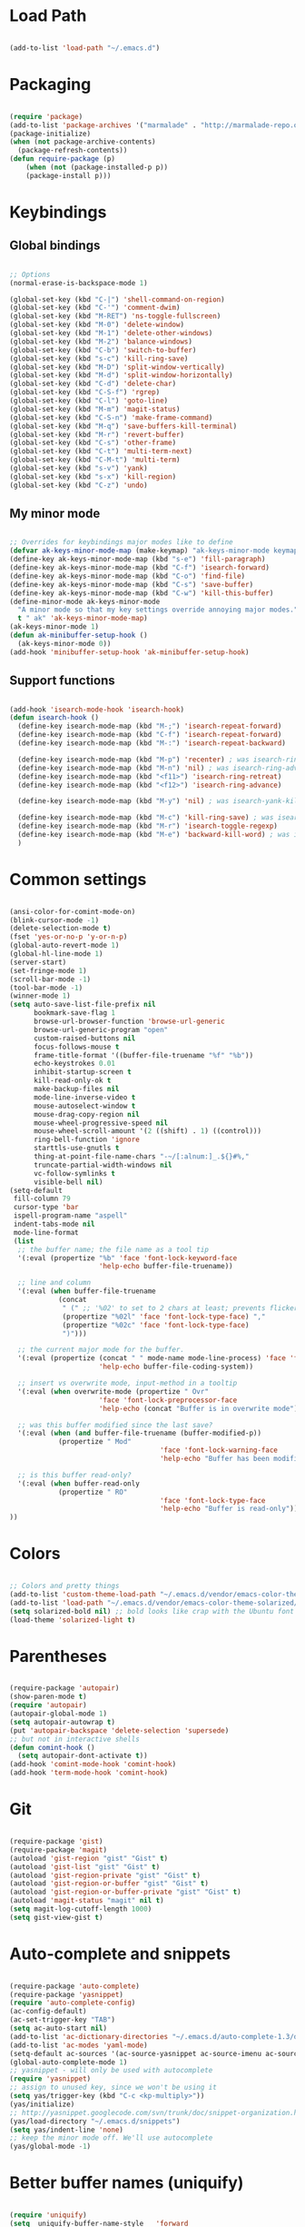 * Load Path

  #+begin_src emacs-lisp
    
    (add-to-list 'load-path "~/.emacs.d")

  #+end_src

* Packaging

  #+begin_src emacs-lisp

    (require 'package)
    (add-to-list 'package-archives '("marmalade" . "http://marmalade-repo.org/packages/"))
    (package-initialize)
    (when (not package-archive-contents)
      (package-refresh-contents))
    (defun require-package (p)
        (when (not (package-installed-p p))
        (package-install p)))

  #+end_src

* Keybindings
** Global bindings
   
   #+begin_src emacs-lisp
     
     ;; Options
     (normal-erase-is-backspace-mode 1)
     
     (global-set-key (kbd "C-|") 'shell-command-on-region)
     (global-set-key (kbd "C-'") 'comment-dwim)
     (global-set-key (kbd "M-RET") 'ns-toggle-fullscreen)
     (global-set-key (kbd "M-0") 'delete-window)
     (global-set-key (kbd "M-1") 'delete-other-windows)
     (global-set-key (kbd "M-2") 'balance-windows)
     (global-set-key (kbd "C-b") 'switch-to-buffer)
     (global-set-key (kbd "s-c") 'kill-ring-save)
     (global-set-key (kbd "M-D") 'split-window-vertically)
     (global-set-key (kbd "M-d") 'split-window-horizontally)
     (global-set-key (kbd "C-d") 'delete-char)
     (global-set-key (kbd "C-S-f") 'rgrep)
     (global-set-key (kbd "C-l") 'goto-line)
     (global-set-key (kbd "M-m") 'magit-status)
     (global-set-key (kbd "C-S-n") 'make-frame-command)
     (global-set-key (kbd "M-q") 'save-buffers-kill-terminal)
     (global-set-key (kbd "M-r") 'revert-buffer)
     (global-set-key (kbd "C-s") 'other-frame)
     (global-set-key (kbd "C-t") 'multi-term-next)
     (global-set-key (kbd "C-M-t") 'multi-term)
     (global-set-key (kbd "s-v") 'yank)
     (global-set-key (kbd "s-x") 'kill-region)
     (global-set-key (kbd "C-z") 'undo)
      
   #+end_src

** My minor mode

   #+begin_src emacs-lisp
        
     ;; Overrides for keybindings major modes like to define
     (defvar ak-keys-minor-mode-map (make-keymap) "ak-keys-minor-mode keymap.")
     (define-key ak-keys-minor-mode-map (kbd "s-e") 'fill-paragraph)
     (define-key ak-keys-minor-mode-map (kbd "C-f") 'isearch-forward)
     (define-key ak-keys-minor-mode-map (kbd "C-o") 'find-file)
     (define-key ak-keys-minor-mode-map (kbd "C-s") 'save-buffer)
     (define-key ak-keys-minor-mode-map (kbd "C-w") 'kill-this-buffer)
     (define-minor-mode ak-keys-minor-mode
       "A minor mode so that my key settings override annoying major modes."
       t " ak" 'ak-keys-minor-mode-map)
     (ak-keys-minor-mode 1)
     (defun ak-minibuffer-setup-hook ()
       (ak-keys-minor-mode 0))
     (add-hook 'minibuffer-setup-hook 'ak-minibuffer-setup-hook)
     
   #+end_src

** Support functions

   #+begin_src emacs-lisp

    (add-hook 'isearch-mode-hook 'isearch-hook)
    (defun isearch-hook ()
      (define-key isearch-mode-map (kbd "M-;") 'isearch-repeat-forward)
      (define-key isearch-mode-map (kbd "C-f") 'isearch-repeat-forward)
      (define-key isearch-mode-map (kbd "M-:") 'isearch-repeat-backward)
      
      (define-key isearch-mode-map (kbd "M-p") 'recenter) ; was isearch-ring-retreat
      (define-key isearch-mode-map (kbd "M-n") 'nil) ; was isearch-ring-advance
      (define-key isearch-mode-map (kbd "<f11>") 'isearch-ring-retreat)
      (define-key isearch-mode-map (kbd "<f12>") 'isearch-ring-advance)
      
      (define-key isearch-mode-map (kbd "M-y") 'nil) ; was isearch-yank-kill
      
      (define-key isearch-mode-map (kbd "M-c") 'kill-ring-save) ; was isearch-toggle-case-fold
      (define-key isearch-mode-map (kbd "M-r") 'isearch-toggle-regexp)
      (define-key isearch-mode-map (kbd "M-e") 'backward-kill-word) ; was isearch-edit-string
      )
        
  #+end_src

* Common settings

  #+begin_src emacs-lisp

    (ansi-color-for-comint-mode-on)
    (blink-cursor-mode -1)
    (delete-selection-mode t)
    (fset 'yes-or-no-p 'y-or-n-p)
    (global-auto-revert-mode 1)
    (global-hl-line-mode 1)
    (server-start)
    (set-fringe-mode 1)
    (scroll-bar-mode -1)
    (tool-bar-mode -1)
    (winner-mode 1)
    (setq auto-save-list-file-prefix nil
          bookmark-save-flag 1
          browse-url-browser-function 'browse-url-generic
          browse-url-generic-program "open"
          custom-raised-buttons nil
          focus-follows-mouse t
          frame-title-format '((buffer-file-truename "%f" "%b"))
          echo-keystrokes 0.01
          inhibit-startup-screen t
          kill-read-only-ok t
          make-backup-files nil
          mode-line-inverse-video t
          mouse-autoselect-window t
          mouse-drag-copy-region nil
          mouse-wheel-progressive-speed nil
          mouse-wheel-scroll-amount '(2 ((shift) . 1) ((control)))
          ring-bell-function 'ignore
          starttls-use-gnutls t
          thing-at-point-file-name-chars "-~/[:alnum:]_.${}#%,"
          truncate-partial-width-windows nil
          vc-follow-symlinks t
          visible-bell nil)
    (setq-default
     fill-column 79
     cursor-type 'bar
     ispell-program-name "aspell"
     indent-tabs-mode nil
     mode-line-format
     (list
      ;; the buffer name; the file name as a tool tip
      '(:eval (propertize "%b" 'face 'font-lock-keyword-face
                          'help-echo buffer-file-truename))
    
      ;; line and column
      '(:eval (when buffer-file-truename
                (concat
                 " (" ;; '%02' to set to 2 chars at least; prevents flickering
                 (propertize "%02l" 'face 'font-lock-type-face) ","
                 (propertize "%02c" 'face 'font-lock-type-face)
                 ")")))
    
      ;; the current major mode for the buffer.
      '(:eval (propertize (concat " " mode-name mode-line-process) 'face 'font-lock-string-face
                          'help-echo buffer-file-coding-system))
    
      ;; insert vs overwrite mode, input-method in a tooltip
      '(:eval (when overwrite-mode (propertize " Ovr"
                          'face 'font-lock-preprocessor-face
                          'help-echo (concat "Buffer is in overwrite mode"))))
    
      ;; was this buffer modified since the last save?
      '(:eval (when (and buffer-file-truename (buffer-modified-p))
                (propertize " Mod"
                                         'face 'font-lock-warning-face
                                         'help-echo "Buffer has been modified")))
    
      ;; is this buffer read-only?
      '(:eval (when buffer-read-only
                (propertize " RO"
                                         'face 'font-lock-type-face
                                         'help-echo "Buffer is read-only")))
    ))

  #+end_src

* Colors

  #+begin_src emacs-lisp

    ;; Colors and pretty things
    (add-to-list 'custom-theme-load-path "~/.emacs.d/vendor/emacs-color-theme-solarized/")
    (add-to-list 'load-path "~/.emacs.d/vendor/emacs-color-theme-solarized/")
    (setq solarized-bold nil) ;; bold looks like crap with the Ubuntu font
    (load-theme 'solarized-light t)
    
  #+end_src

* Parentheses

  #+begin_src emacs-lisp

    (require-package 'autopair)
    (show-paren-mode t)
    (require 'autopair)
    (autopair-global-mode 1)
    (setq autopair-autowrap t)
    (put 'autopair-backspace 'delete-selection 'supersede)
    ;; but not in interactive shells
    (defun comint-hook ()
      (setq autopair-dont-activate t))
    (add-hook 'comint-mode-hook 'comint-hook)
    (add-hook 'term-mode-hook 'comint-hook)
    
  #+end_src

* Git

  #+begin_src emacs-lisp
    
    (require-package 'gist)
    (require-package 'magit)
    (autoload 'gist-region "gist" "Gist" t)
    (autoload 'gist-list "gist" "Gist" t)
    (autoload 'gist-region-private "gist" "Gist" t)
    (autoload 'gist-region-or-buffer "gist" "Gist" t)
    (autoload 'gist-region-or-buffer-private "gist" "Gist" t)
    (autoload 'magit-status "magit" nil t)
    (setq magit-log-cutoff-length 1000)
    (setq gist-view-gist t)
    
  #+end_src
    
* Auto-complete and snippets

  #+begin_src emacs-lisp

    (require-package 'auto-complete)
    (require-package 'yasnippet)
    (require 'auto-complete-config)
    (ac-config-default)
    (ac-set-trigger-key "TAB")
    (setq ac-auto-start nil)
    (add-to-list 'ac-dictionary-directories "~/.emacs.d/auto-complete-1.3/dict")
    (add-to-list 'ac-modes 'yaml-mode)
    (setq-default ac-sources '(ac-source-yasnippet ac-source-imenu ac-source-filename ac-source-words-in-same-mode-buffers))
    (global-auto-complete-mode 1)
    ;; yasnippet - will only be used with autocomplete
    (require 'yasnippet)
    ;; assign to unused key, since we won't be using it
    (setq yas/trigger-key (kbd "C-c <kp-multiply>"))
    (yas/initialize)
    ;; http://yasnippet.googlecode.com/svn/trunk/doc/snippet-organization.html
    (yas/load-directory "~/.emacs.d/snippets")
    (setq yas/indent-line 'none)
    ;; keep the minor mode off. We'll use autocomplete
    (yas/global-mode -1)
    
  #+end_src

* Better buffer names (uniquify)

  #+begin_src emacs-lisp

    (require 'uniquify)
    (setq  uniquify-buffer-name-style   'forward
           uniquify-strip-common-suffix nil
           uniquify-separator           "/"
           uniquify-after-kill-buffer-p t
           uniquify-ignore-buffers-re   "^\\*"
           uniquify-min-dir-content 1)

  #+end_src
    
* Ido

  #+begin_src emacs-lisp
    
    (autoload 'ido-mode "ido")
    (ido-mode t)
    (setq ido-max-directory-size 200000)
    (defun ido-execute-extended-command ()
      (interactive)
      (call-interactively
       (intern
        (ido-completing-read
         "M-a "
         (all-completions "" obarray 'commandp)))))
    (define-key ak-keys-minor-mode-map (kbd "s-a") 'ido-execute-extended-command)
    
  #+end_src

* Midnignt mode
  Cleans up unused buffers.

  #+begin_src emacs-lisp

    ;; Midnight mode
    (midnight-delay-set 'midnight-delay "12:00am")
    (add-to-list 'clean-buffer-list-kill-regexps
                     "\\*magit.*\\*")
    
  #+end_src

* Textmate features

  #+begin_src emacs-lisp
    
    ;; textmate features
    (require-package 'textmate)
    (require 'textmate)
    (global-set-key (kbd "M-i") 'textmate-goto-symbol)
    (global-set-key (kbd "C-t") 'textmate-goto-file)
    (global-set-key (kbd "M-T") 'textmate-goto-symbol)
    
  #+end_src
  
* File type support
** Python
   
   #+begin_src emacs-lisp

    ;; https://github.com/fgallina/python.el
    (add-to-list 'load-path "~/.emacs.d/vendor/python.el/")
    (require 'python)
    
   #+end_src
   
** Org mode

   #+begin_src emacs-lisp

    (require 'org-install)
    (setq org-agenda-files (list "~/org")
          org-hide-leading-stars t
          org-log-done t
          org-agenda-skip-archived-trees nil
          org-highlight-sparse-tree-matches nil)
    (add-to-list 'auto-mode-alist '("\\.org$" . org-mode))
    (setq org-mobile-directory "~/Dropbox/MobileOrg")
    (setq org-directory "~/org")
    (setq org-mobile-inbox-for-pull "~/org/inbox.org")
    (setq org-default-notes-file (concat org-directory "/notes.org"))
    (define-key global-map "\C-cc" 'org-capture)
    (setq org-capture-templates
          '(("t" "Todo" entry (file+headline "~/org/gtd.org" "Tasks")
             "* TODO %?\n  %i\n  %a")
            ("j" "Journal" entry (file+datetree "~/org/journal.org")
             "* %?\nEntered on %U\n  %i\n  %a")))

   #+end_src
   
** YAML

   #+begin_src emacs-lisp

    (autoload 'yaml-mode "yaml-mode" "YAML Ain't Markup Language" t)
    (add-to-list 'auto-mode-alist '("\\.yml$" . yaml-mode))
    (add-to-list 'auto-mode-alist '("\\.yaml$" . yaml-mode))
    (defun yaml-hook ()
      (define-key yaml-mode-map "\C-m" 'newline-and-indent))
    (add-hook 'yaml-mode-hook 'yaml-hook)

   #+end_src
   
** Ruby

   #+begin_src emacs-lisp

    (setq ruby-indent-level 4)

   #+end_src
   
** Markdown

   #+begin_src emacs-lisp

     (require-package 'markdown-mode)
     (autoload 'markdown-mode "markdown-mode" "markdown" t)
     (add-to-list 'auto-mode-alist '("\\.md$" . markdown-mode))
     
   #+end_src
   
** TeX

   #+begin_src emacs-lisp

     (defun tex-hook ()
       (require 'flymake)
       (defun flymake-get-tex-args (file-name)
         (list "pdflatex"
               (list "-file-line-error" "-interaction=nonstopmode" file-name)))
       (flymake-mode)
       (flyspell-mode) 
       )
     (add-hook 'LaTeX-mode-hook 'tex-hook)
     
   #+end_src
   
** Lua

   #+begin_src emacs-lisp
     
     (autoload 'lua-mode "lua-mode" "Edit Lua scripts" t)
     (add-to-list 'auto-mode-alist '("\\.lua$" . lua-mode))
     
   #+end_src
   
* Platform-specific overrides

  #+begin_src emacs-lisp
    
    (if (eq system-type 'darwin)
        (load "osx.el")
      (load "linux.el"))
    
  #+end_src
